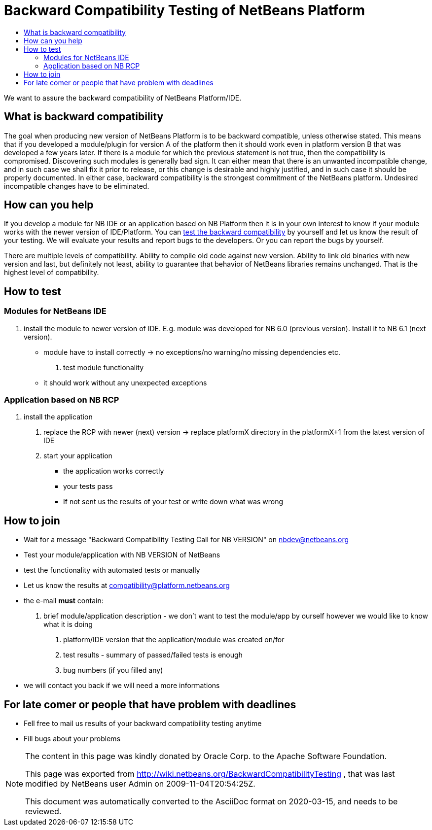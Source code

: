 // 
//     Licensed to the Apache Software Foundation (ASF) under one
//     or more contributor license agreements.  See the NOTICE file
//     distributed with this work for additional information
//     regarding copyright ownership.  The ASF licenses this file
//     to you under the Apache License, Version 2.0 (the
//     "License"); you may not use this file except in compliance
//     with the License.  You may obtain a copy of the License at
// 
//       http://www.apache.org/licenses/LICENSE-2.0
// 
//     Unless required by applicable law or agreed to in writing,
//     software distributed under the License is distributed on an
//     "AS IS" BASIS, WITHOUT WARRANTIES OR CONDITIONS OF ANY
//     KIND, either express or implied.  See the License for the
//     specific language governing permissions and limitations
//     under the License.
//


= Backward Compatibility Testing of NetBeans Platform
:jbake-type: wiki
:jbake-tags: wiki, devfaq, needsreview
:jbake-status: published
:syntax: true
:description: Backward Compatibility Testing of NetBeans Platform
:icons: font
:source-highlighter: pygments
:toc: left
:toc-title:
:experimental:

We want to assure the backward compatibility of NetBeans Platform/IDE.


[[What_is_backward_compatibility]]
== What is backward compatibility

The goal when producing new version of NetBeans Platform is to be backward compatible, unless otherwise stated. This means that if you developed a module/plugin for version A of the platform then it should work even in platform version B that was developed a few years later. If there is a module for which the previous statement is not true, then the
compatibility is compromised. Discovering such modules is generally bad sign. It can either mean that there is an unwanted incompatible change, and in such case we shall fix it prior to release, or this change is desirable and highly justified, and in such case it should be properly documented. In either case, backward compatibility is the strongest commitment of the NetBeans platform. Undesired incompatible changes have to be eliminated.


[[How_can_you_help]]
== How can you help

If you develop a module for NB IDE or an application based on NB Platform then it is in your own interest to know if your module works with the newer version of IDE/Platform. You can xref:BackwardCompatibilityTesting.adoc#How_to_test[test the backward compatibility] by yourself and let us know the result of your testing. We will evaluate your results and report bugs to the developers. Or you can report the bugs by yourself.

There are multiple levels of compatibility. Ability to compile old code against new version. Ability to link old binaries with new version and last, but definitely not least, ability to guarantee that behavior of NetBeans libraries remains unchanged. That is the highest level of compatibility.


[[How_to_test]]
== How to test


[[Modules_for_NetBeans_IDE]]
=== Modules for NetBeans IDE



1. install the module to newer version of IDE. E.g. module was developed for NB 6.0 (previous version). Install it to NB 6.1 (next version).
* module have to install correctly -> no exceptions/no warning/no missing dependencies etc.
. test module functionality
* it should work without any unexpected exceptions

[[Application_based_on_NB_RCP]]
=== Application based on NB RCP



1. install the application
. replace the RCP with newer (next) version -> replace platformX directory in the platformX+1 from the latest version of IDE
. start your application
* the application works correctly
* your tests pass 
* If not sent us the results of your test or write down what was wrong


[[How_to_join]]
== How to join

* Wait for a message "Backward Compatibility Testing Call for NB VERSION" on nbdev@netbeans.org
* Test your module/application with NB VERSION of NetBeans

* test the functionality with automated tests or manually
* Let us know the results at compatibility@platform.netbeans.org 

* the e-mail *must* contain:


1. brief module/application description - we don't want to test the module/app by ourself however we would like to know what it is doing
. platform/IDE version that the application/module was created on/for
. test results - summary of passed/failed tests is enough 
. bug numbers (if you filled any)
* we will contact you back if we will need a more informations


[[For_late_comer_or_people_that_have_problem_with_deadlines]]
== For late comer or people that have problem with deadlines

* Fell free to mail us results of your backward compatibility testing anytime
* Fill bugs about your problems



[NOTE]
====

The content in this page was kindly donated by Oracle Corp. to the
Apache Software Foundation.

This page was exported from link:http://wiki.netbeans.org/BackwardCompatibilityTesting[http://wiki.netbeans.org/BackwardCompatibilityTesting] , 
that was last modified by NetBeans user Admin 
on 2009-11-04T20:54:25Z.

This document was automatically converted to the AsciiDoc format on 2020-03-15, and needs to be reviewed.
====
